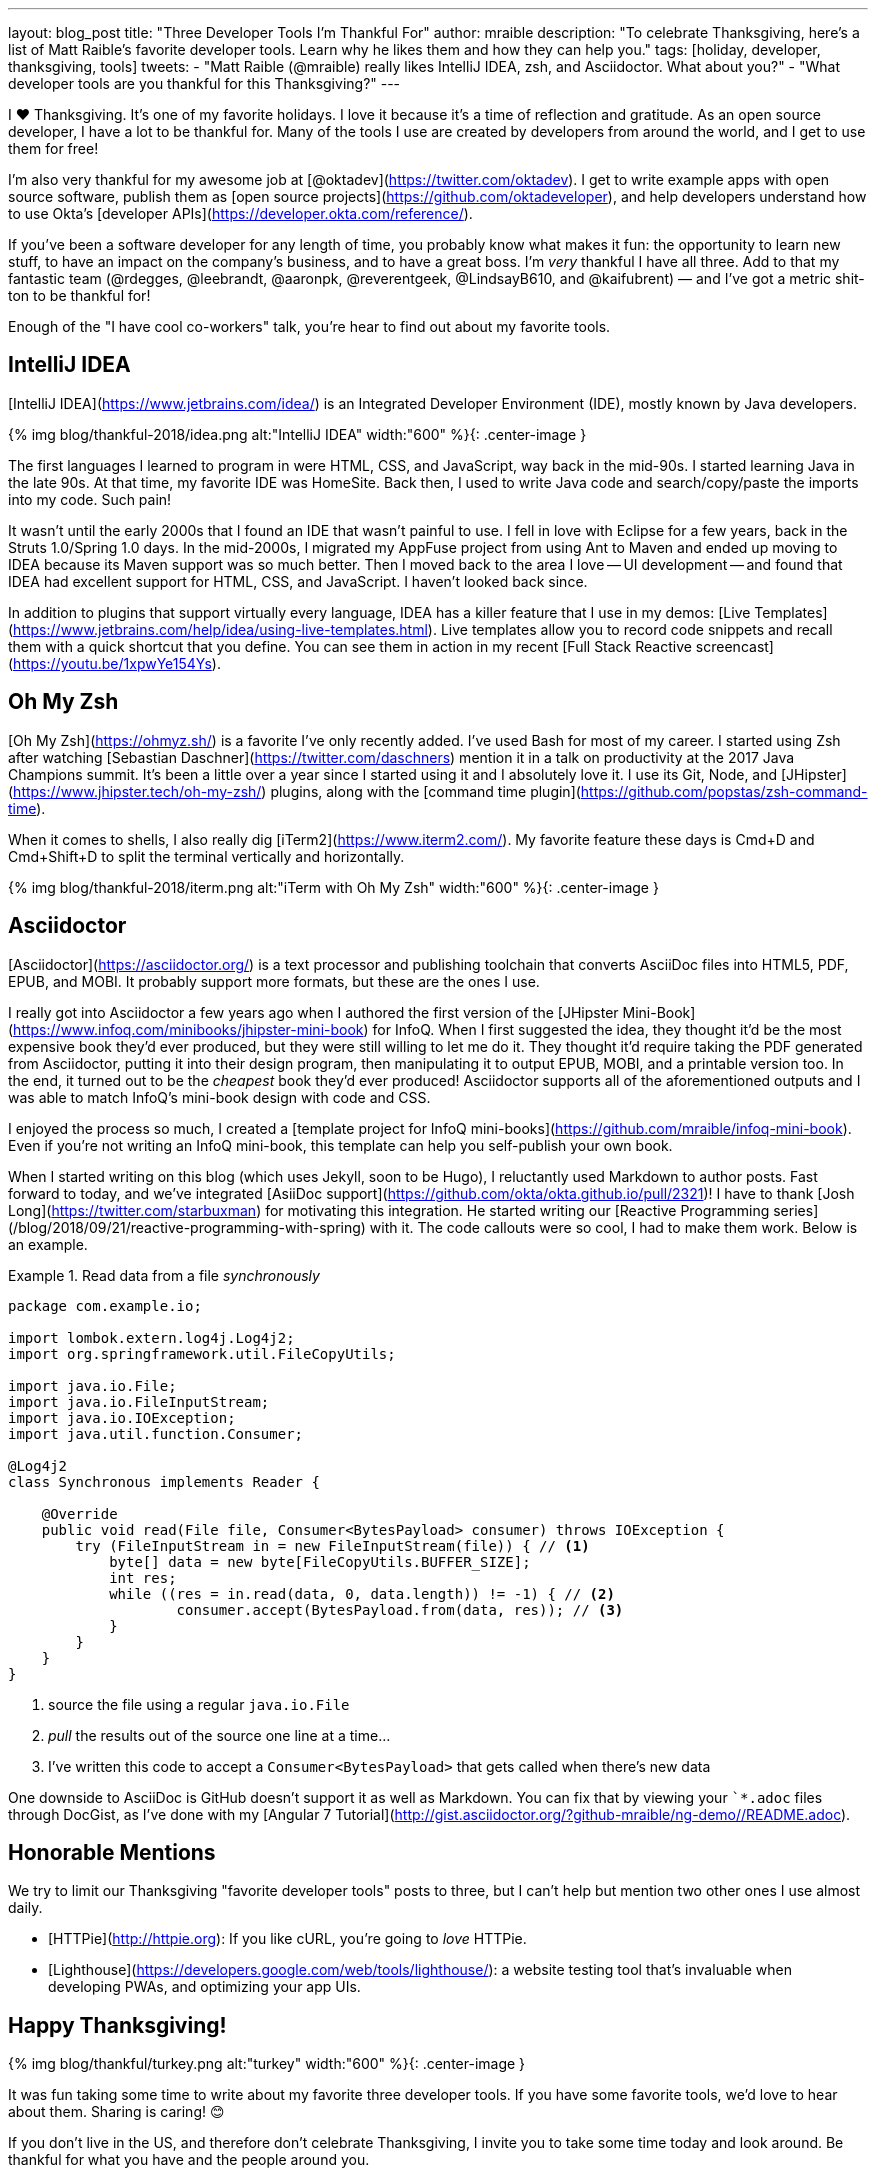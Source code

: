 ---
layout: blog_post
title: "Three Developer Tools I'm Thankful For"
author: mraible
description: "To celebrate Thanksgiving, here's a list of Matt Raible's favorite developer tools. Learn why he likes them and how they can help you."
tags: [holiday, developer, thanksgiving, tools]
tweets:
- "Matt Raible (@mraible) really likes IntelliJ IDEA, zsh, and Asciidoctor. What about you?"
- "What developer tools are you thankful for this Thanksgiving?"
---

I ❤️ Thanksgiving. It's one of my favorite holidays. I love it because it's a time of reflection and gratitude. As an open source developer, I have a lot to be thankful for. Many of the tools I use are created by developers from around the world, and I get to use them for free! 

I'm also very thankful for my awesome job at [@oktadev](https://twitter.com/oktadev). I get to write example apps with open source software, publish them as [open source projects](https://github.com/oktadeveloper), and help developers understand how to use Okta's [developer APIs](https://developer.okta.com/reference/).

If you've been a software developer for any length of time, you probably know what makes it fun: the opportunity to learn new stuff, to have an impact on the company's business, and to have a great boss. I'm _very_ thankful I have all three. Add to that my fantastic team (@rdegges, @leebrandt, @aaronpk, @reverentgeek, @LindsayB610, and @kaifubrent) &mdash; and I've got a metric shit-ton to be thankful for!

Enough of the "I have cool co-workers" talk, you're hear to find out about my favorite tools. 

## IntelliJ IDEA

[IntelliJ IDEA](https://www.jetbrains.com/idea/) is an Integrated Developer Environment (IDE), mostly known by Java developers. 

{% img blog/thankful-2018/idea.png alt:"IntelliJ IDEA" width:"600" %}{: .center-image }

The first languages I learned to program in were HTML, CSS, and JavaScript, way back in the mid-90s. I started learning Java in the late 90s. At that time, my favorite IDE was HomeSite. Back then, I used to write Java code and search/copy/paste the imports into my code. Such pain!

It wasn't until the early 2000s that I found an IDE that wasn't painful to use. I fell in love with Eclipse for a few years, back in the Struts 1.0/Spring 1.0 days. In the mid-2000s, I migrated my AppFuse project from using Ant to Maven and ended up moving to IDEA because its Maven support was so much better. Then I moved back to the area I love -- UI development -- and found that IDEA had excellent support for HTML, CSS, and JavaScript. I haven't looked back since.

In addition to plugins that support virtually every language, IDEA has a killer feature that I use in my demos: [Live Templates](https://www.jetbrains.com/help/idea/using-live-templates.html). Live templates allow you to record code snippets and recall them with a quick shortcut that you define. You can see them in action in my recent [Full Stack Reactive screencast](https://youtu.be/1xpwYe154Ys). 

## Oh My Zsh

[Oh My Zsh](https://ohmyz.sh/) is a favorite I've only recently added. I've used Bash for most of my career. I started using Zsh after watching [Sebastian Daschner](https://twitter.com/daschners) mention it in a talk on productivity at the 2017 Java Champions summit. It's been a little over a year since I started using it and I absolutely love it. I use its Git, Node, and [JHipster](https://www.jhipster.tech/oh-my-zsh/) plugins, along with the [command time plugin](https://github.com/popstas/zsh-command-time).

When it comes to shells, I also really dig [iTerm2](https://www.iterm2.com/). My favorite feature these days is Cmd+D and Cmd+Shift+D to split the terminal vertically and horizontally.

{% img blog/thankful-2018/iterm.png alt:"iTerm with Oh My Zsh" width:"600" %}{: .center-image }

## Asciidoctor

[Asciidoctor](https://asciidoctor.org/) is a text processor and publishing toolchain that converts AsciiDoc files into HTML5, PDF, EPUB, and MOBI. It probably support more formats, but these are the ones I use.

I really got into Asciidoctor a few years ago when I authored the first version of the [JHipster Mini-Book](https://www.infoq.com/minibooks/jhipster-mini-book) for InfoQ. When I first suggested the idea, they thought it'd be the most expensive book they'd ever produced, but they were still willing to let me do it. They thought it'd require taking the PDF generated from Asciidoctor, putting it into their design program, then manipulating it to output EPUB, MOBI, and a printable version too. In the end, it turned out to be the _cheapest_ book they'd ever produced! Asciidoctor supports all of the aforementioned outputs and I was able to match InfoQ's mini-book design with code and CSS. 

I enjoyed the process so much, I created a [template project for InfoQ mini-books](https://github.com/mraible/infoq-mini-book). Even if you're not writing an InfoQ mini-book, this template can help you self-publish your own book.

When I started writing on this blog (which uses Jekyll, soon to be Hugo), I reluctantly used Markdown to author posts. Fast forward to today, and we've integrated [AsiiDoc support](https://github.com/okta/okta.github.io/pull/2321)! I have to thank [Josh Long](https://twitter.com/starbuxman) for motivating this integration. He started writing our [Reactive Programming series](/blog/2018/09/21/reactive-programming-with-spring) with it. The code callouts were so cool, I had to make them work. Below is an example.

.Read data from a file _synchronously_
====
[source,java]
----
package com.example.io;

import lombok.extern.log4j.Log4j2;
import org.springframework.util.FileCopyUtils;

import java.io.File;
import java.io.FileInputStream;
import java.io.IOException;
import java.util.function.Consumer;

@Log4j2
class Synchronous implements Reader {

    @Override
    public void read(File file, Consumer<BytesPayload> consumer) throws IOException {
        try (FileInputStream in = new FileInputStream(file)) { // <1>
            byte[] data = new byte[FileCopyUtils.BUFFER_SIZE];
            int res;
            while ((res = in.read(data, 0, data.length)) != -1) { // <2>
                    consumer.accept(BytesPayload.from(data, res)); // <3>
            }
        }
    }
}
----
<1> source the file using a regular `java.io.File`
<2> _pull_ the results out of the source one line at a time...
<3> I've written this code to accept a `Consumer<BytesPayload>` that gets called when there's new data
====

One downside to AsciiDoc is GitHub doesn't support it as well as Markdown. You can fix that by viewing your ``*.adoc` files through DocGist, as I've done with my [Angular 7 Tutorial](http://gist.asciidoctor.org/?github-mraible/ng-demo//README.adoc).

## Honorable Mentions

We try to limit our Thanksgiving "favorite developer tools" posts to three, but I can't help but mention two other ones I use almost daily.

* [HTTPie](http://httpie.org): If you like cURL, you're going to _love_ HTTPie.
* [Lighthouse](https://developers.google.com/web/tools/lighthouse/): a website testing tool that's invaluable when developing PWAs, and optimizing your app UIs.

## Happy Thanksgiving!

{% img blog/thankful/turkey.png alt:"turkey" width:"600" %}{: .center-image }

It was fun taking some time to write about my favorite three developer tools. If you have some favorite tools, we'd love to hear about them. Sharing is caring! 😊

If you don't live in the US, and therefore don't celebrate Thanksgiving, I invite you to take some time today and look around. Be thankful for what you have and the people around you.

I hope you have an awesome Thanksgiving.

&mdash; Matt
